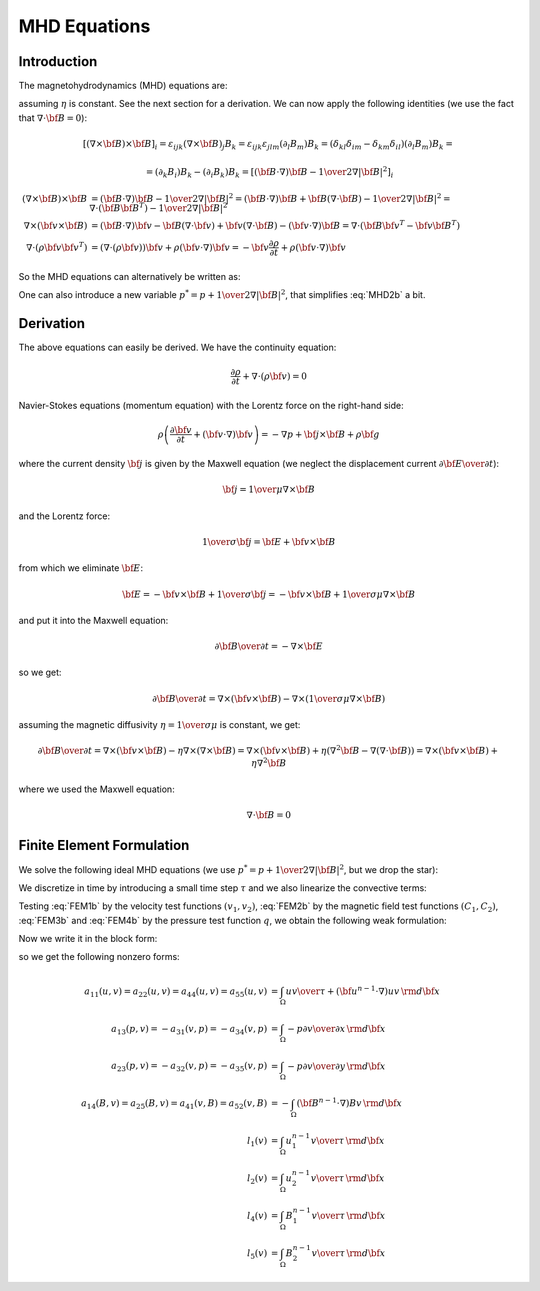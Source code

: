 MHD Equations
=============

Introduction
------------

The magnetohydrodynamics (MHD) equations are:

.. math::
    :label: MHD1

    \frac{\partial \rho}{\partial t} + \nabla\cdot(\rho {\bf v}) = 0

.. math::
    :label: MHD2

    \rho\left(\frac{\partial {\bf v}}{\partial t} + ({\bf v} \cdot \nabla)
     {\bf v} \right) = -\nabla p +
     {1\over\mu}(\nabla\times{\bf B}) \times {\bf B} + \rho {\bf g}

.. math::
    :label: MHD3

    {\partial {\bf B}\over\partial t}
            = \nabla\times({\bf v}\times{\bf B}) + \eta\nabla^2{\bf B}

.. math::
    :label: MHD4

    \nabla\cdot{\bf B} = 0

assuming :math:`\eta` is constant. See the next section for a derivation. We
can now apply the following identities (we use the fact that
:math:`\nabla\cdot{\bf B}=0`):

.. math::

    \left[(\nabla\times{\bf B}) \times {\bf B}\right]_i =
        \varepsilon_{ijk}(\nabla\times{\bf B})_j B_k =
        \varepsilon_{ijk}\varepsilon_{jlm}(\partial_l B_m)B_k =
        (\delta_{kl}\delta_{im}-\delta_{km}\delta_{il})(\partial_l B_m)B_k =

    =(\partial_k B_i)B_k - (\partial_i B_k)B_k
        =\left[({\bf B}\cdot\nabla){\bf B} -
        {1\over2}\nabla|{\bf B}|^2\right]_i

    (\nabla\times{\bf B}) \times {\bf B} &=
        ({\bf B}\cdot\nabla){\bf B} - {1\over2}\nabla|{\bf B}|^2=
        ({\bf B}\cdot\nabla){\bf B} + {\bf B}(\nabla\cdot{\bf B})
            - {1\over2}\nabla|{\bf B}|^2
        =\nabla\cdot({\bf B}{\bf B}^T) - {1\over2}\nabla|{\bf B}|^2\\
    \nabla\times({\bf v} \times {\bf B}) &=
        ({\bf B}\cdot\nabla){\bf v} - {\bf B}(\nabla\cdot{\bf v})
        +{\bf v}(\nabla\cdot {\bf B}) - ({\bf v}\cdot\nabla) {\bf B}
        =
        \nabla\cdot({\bf B}{\bf v}^T - {\bf v}{\bf B}^T)\\
    \nabla\cdot(\rho{\bf v}{\bf v}^T) &=
        \left(\nabla\cdot(\rho{\bf v})\right){\bf v}
        + \rho({\bf v}\cdot\nabla){\bf v}=
        -{\bf v}\frac{\partial \rho}{\partial t}
        + \rho({\bf v}\cdot\nabla){\bf v}

So the MHD equations can alternatively be written as:

.. math::
    :label: MHD1b

    \frac{\partial \rho}{\partial t} + \nabla\cdot(\rho {\bf v}) = 0

.. math::
    :label: MHD2b

    \frac{\partial \rho{\bf v}}{\partial t} + \nabla\cdot(\rho{\bf v}{\bf v}^T)
        = -\nabla p + 
        {1\over\mu}\left(\nabla\cdot({\bf B}{\bf B}^T)
            - {1\over2}\nabla|{\bf B}|^2\right) + \rho {\bf g}

.. math::
    :label: MHD3b

    {\partial {\bf B}\over\partial t}
            = \nabla\cdot({\bf B}{\bf v}^T - {\bf v}{\bf B}^T) + \eta\nabla^2{\bf B}

.. math::
    :label: MHD4b

    \nabla\cdot{\bf B} = 0

One can also introduce a new variable :math:`p^* = p + {1\over2}\nabla|{\bf B}|^2`, that simplifies :eq:`MHD2b` a bit.

Derivation
----------

The above equations can easily be derived. We have the continuity equation:

.. math::

    \frac{\partial \rho}{\partial t} + \nabla\cdot(\rho {\bf v}) = 0

Navier-Stokes equations (momentum equation) with the Lorentz force on the
right-hand side:

.. math::

    \rho\left(\frac{\partial {\bf v}}{\partial t} + ({\bf v} \cdot \nabla)
     {\bf v} \right) = -\nabla p + {\bf j} \times {\bf B} + \rho {\bf g}

where the current density :math:`{\bf j}` is given by the Maxwell equation (we
neglect the displacement current :math:`{\partial{\bf E}\over\partial t}`):

.. math::

    {\bf j} = {1\over\mu}\nabla\times{\bf B}

and the Lorentz force:

.. math::

    {1\over\sigma}{\bf j} = {\bf E} + {\bf v}\times{\bf B}

from which we eliminate :math:`{\bf E}`:

.. math::

    {\bf E} = - {\bf v}\times{\bf B} + {1\over\sigma}{\bf j} = 
              - {\bf v}\times{\bf B} + {1\over\sigma\mu}\nabla\times{\bf B}

and put it into the Maxwell equation:

.. math::

    {\partial {\bf B}\over\partial t} = -\nabla\times{\bf E}

so we get:

.. math::

    {\partial {\bf B}\over\partial t} = \nabla\times({\bf v}\times{\bf B})
                - \nabla\times\left({1\over\sigma\mu}\nabla\times{\bf B}\right)

assuming the magnetic diffusivity :math:`\eta={1\over\sigma\mu}` is constant, we
get:

.. math::

    {\partial {\bf B}\over\partial t} = \nabla\times({\bf v}\times{\bf B})
                - \eta\nabla\times\left(\nabla\times{\bf B}\right)
            = \nabla\times({\bf v}\times{\bf B})
                + \eta\left(\nabla^2{\bf B}-\nabla(\nabla\cdot{\bf B})\right)
            = \nabla\times({\bf v}\times{\bf B}) + \eta\nabla^2{\bf B}

where we used the Maxwell equation:

.. math::

    \nabla\cdot{\bf B} = 0

Finite Element Formulation
--------------------------

We solve the following ideal MHD equations (we use
:math:`p^* = p + {1\over2}\nabla|{\bf B}|^2`, but we drop the star):

.. math::
    :label: FEM1a

    \frac{\partial {\bf u}}{\partial t} + ({\bf u} \cdot \nabla)
     {\bf u} - ({\bf B}\cdot\nabla){\bf B} + \nabla p = 0

.. math::
    :label: FEM2a

    {\partial {\bf B}\over\partial t} + ({\bf u}\cdot\nabla){\bf B}
        - ({\bf B}\cdot\nabla){\bf u} = 0

.. math::
    :label: FEM3a

    \nabla\cdot{\bf u} = 0

.. math::
    :label: FEM4a

    \nabla\cdot{\bf B} = 0

We discretize in time by introducing a small time step :math:`\tau` and we also
linearize the convective terms:

.. math::
    :label: FEM1b

    \frac{{\bf u}^n-{\bf u}^{n-1}}{\tau} + ({\bf u}^{n-1} \cdot \nabla)
     {\bf u}^n - ({\bf B}^{n-1}\cdot\nabla){\bf B}^n + \nabla p = 0

.. math::
    :label: FEM2b

    {{\bf B}^n-{\bf B}^{n-1}\over\tau} + ({\bf u}^{n-1}\cdot\nabla){\bf B}^n
        - ({\bf B}^{n-1}\cdot\nabla){\bf u}^n = 0

.. math::
    :label: FEM3b

    \nabla\cdot{\bf u}^n = 0

.. math::
    :label: FEM4b

    \nabla\cdot{\bf B}^n = 0

Testing :eq:`FEM1b` by the velocity test functions :math:`(v_1, v_2)`,
:eq:`FEM2b` by the magnetic field test functions :math:`(C_1, C_2)`,
:eq:`FEM3b` and :eq:`FEM4b` by the pressure test function :math:`q`, we obtain
the following weak formulation:

.. math::
    :label: FEM1c

    \int_\Omega {u_1 v_1\over\tau} + ({\bf u}^{n-1}\cdot\nabla)u_1 v_1
        - ({\bf B}^{n-1}\cdot\nabla)B_1 v_1
        -p {\partial v_1\over\partial x} \,{\rm d}{\bf x} =
        \int_\Omega {u_1^{n-1} v_1\over\tau}\,{\rm d}{\bf x}

    \int_\Omega {u_2 v_2\over\tau} + ({\bf u}^{n-1}\cdot\nabla)u_2 v_2
        - ({\bf B}^{n-1}\cdot\nabla)B_2 v_2
        -p {\partial v_2\over\partial y} \,{\rm d}{\bf x} =
        \int_\Omega {u_2^{n-1} v_2\over\tau}\,{\rm d}{\bf x}

.. math::
    :label: FEM2c

    \int_\Omega {B_1 C_1\over\tau} + ({\bf u}^{n-1}\cdot\nabla)B_1 C_1
        - ({\bf B}^{n-1}\cdot\nabla)u_1 C_1 \,{\rm d}{\bf x} =
        \int_\Omega {B_1^{n-1} C_1\over\tau}\,{\rm d}{\bf x}

    \int_\Omega {B_2 C_2\over\tau} + ({\bf u}^{n-1}\cdot\nabla)B_2 C_2
        - ({\bf B}^{n-1}\cdot\nabla)u_2 C_2 \,{\rm d}{\bf x} =
        \int_\Omega {B_2^{n-1} C_2\over\tau}\,{\rm d}{\bf x}

.. math::
    :label: FEM3c

    \int_\Omega {\partial u_1\over\partial x}q + {\partial u_2\over\partial y}q
        \,{\rm d}{\bf x} = 0

.. math::
    :label: FEM3d

    \int_\Omega {\partial B_1\over\partial x}q + {\partial B_2\over\partial y}q
        \,{\rm d}{\bf x} = 0

Now we write it in the block form:

.. math::
    :nowrap:

    $$\begin{array}{lclclclclcl}
    a_{11}(u_1, v_1) &+& a_{12}(u_2, v_1) &+& a_{13}(p, v_1) &+&
        a_{14}(B_1, v_1) &+& a_{15}(B_2, v_1) &=& l_1(v_1)\\
    a_{21}(u_1, v_2) &+& a_{22}(u_2, v_2) &+& a_{23}(p, v_2) &+&
        a_{24}(B_1, v_2) &+& a_{25}(B_2, v_2) &=& l_2(v_2)\\
    a_{31}(u_1, q) &+& a_{32}(u_2, q) &+& a_{33}(p, q) &+&
        a_{34}(B_1, q) &+& a_{35}(B_2, q) &=& l_3(q)\\
    a_{41}(u_1, C_1) &+& a_{42}(u_2, C_1) &+& a_{43}(p, C_1) &+&
        a_{44}(B_1, C_1) &+& a_{45}(B_2, C_1) &=& l_4(C_1)\\
    a_{51}(u_1, C_2) &+& a_{52}(u_2, C_2) &+& a_{53}(p, C_2) &+&
        a_{54}(B_1, C_2) &+& a_{55}(B_2, C_2) &=& l_5(C_2)
    \end{array}$$

so we get the following nonzero forms:

.. math::
    :nowrap:

    $$\begin{array}{lclclclclcl}
    a_{11}(u_1, v_1) &+& 0 &+& a_{13}(p, v_1) &+&
        a_{14}(B_1, v_1) &+& 0 &=& l_1(v_1)\\
    0 &+& a_{22}(u_2, v_2) &+& a_{23}(p, v_2) &+&
        0 &+& a_{25}(B_2, v_2) &=& l_2(v_2)\\
    a_{31}(u_1, q) &+& a_{32}(u_2, q) &+& 0 &+&
        a_{34}(B_1, q) &+& a_{35}(B_2, q) &=& 0\\
    a_{41}(u_1, C_1) &+& 0 &+& 0 &+&
        a_{44}(B_1, C_1) &+& 0 &=& l_4(C_1)\\
    0 &+& a_{52}(u_2, C_2) &+& 0 &+&
        0 &+& a_{55}(B_2, C_2) &=& l_5(C_2)
    \end{array}$$

.. math::

    a_{11}(u, v) = a_{22}(u, v) = a_{44}(u, v) = a_{55}(u, v) &=
        \int_\Omega {u v\over\tau} +
        ({\bf u}^{n-1}\cdot\nabla)u v\,{\rm d}{\bf x}\\
    a_{13}(p, v) = -a_{31}(v, p) = -a_{34}(v, p) &= \int_\Omega
        -p {\partial v\over\partial x} \,{\rm d}{\bf x}\\
    a_{23}(p, v) = -a_{32}(v, p) = -a_{35}(v, p) &= \int_\Omega
        -p {\partial v\over\partial y} \,{\rm d}{\bf x}\\
    a_{14}(B, v) = a_{25}(B, v) = a_{41}(v, B) = a_{52}(v, B) &=
        -\int_\Omega ({\bf B}^{n-1}\cdot\nabla)Bv\,{\rm d}{\bf x}\\
    l_1(v) &= \int_\Omega {u_1^{n-1} v\over\tau} \,{\rm d}{\bf x}\\
    l_2(v) &= \int_\Omega {u_2^{n-1} v\over\tau} \,{\rm d}{\bf x}\\
    l_4(v) &= \int_\Omega {B_1^{n-1} v\over\tau} \,{\rm d}{\bf x}\\
    l_5(v) &= \int_\Omega {B_2^{n-1} v\over\tau} \,{\rm d}{\bf x}
